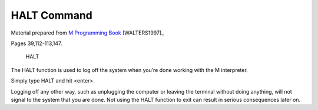 =================
HALT Command
=================

Material prepared from `M Programming Book`_ [WALTERS1997]_

Pages 39,112-113,147.


    HALT

The HALT function is used to log off the system when you’re done working with the M interpreter. 

| Simply type HALT and hit <enter>.

Logging off any other way, such as unplugging the computer or leaving the terminal without doing anything, will not signal to the system that you are done. Not using the HALT function to exit can result in serious consequences later on.



.. _M Programming book: http://books.google.com/books?id=jo8_Mtmp30kC&printsec=frontcover&dq=M+Programming&hl=en&sa=X&ei=2mktT--GHajw0gHnkKWUCw&ved=0CDIQ6AEwAA#v=onepage&q=M%20Programming&f=false


